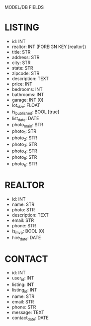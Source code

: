 MODEL/DB FIELDS

* LISTING
  - id: INT
  - realtor: INT (FOREIGN KEY [realtor])
  - title: STR
  - address: STR
  - city: STR
  - state: STR
  - zipcode: STR
  - description: TEXT
  - price: INT
  - bedrooms: INT
  - bathrooms: INT
  - garage: INT [0]
  - lot_size: FLOAT
  - is_published: BOOL [true]
  - list_date: DATE
  - photo_main: STR
  - photo_1: STR
  - photo_2: STR
  - photo_3: STR
  - photo_4: STR
  - photo_5: STR
  - photo_6: STR

* REALTOR
  - id: INT
  - name: STR
  - photo: STR
  - description: TEXT
  - email: STR
  - phone: STR
  - is_mvp: BOOL [0]
  - hire_date: DATE

* CONTACT
  - id: INT
  - user_id: INT
  - listing: INT
  - listing_id: INT
  - name: STR
  - email: STR
  - phone: STR
  - message: TEXT
  - contact_date: DATE
